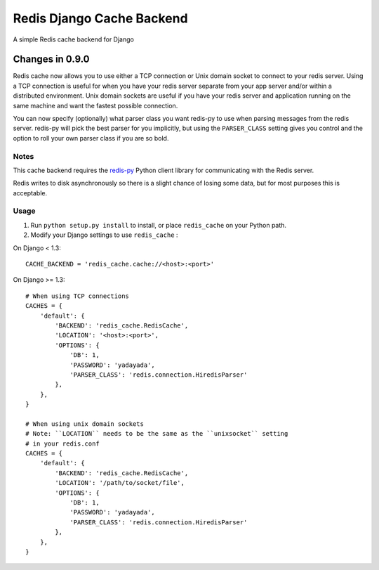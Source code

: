 ==========================
Redis Django Cache Backend
==========================

A simple Redis cache backend for Django

Changes in 0.9.0
================

Redis cache now allows you to use either a TCP connection or Unix domain
socket to connect to your redis server.  Using a TCP connection is useful for
when you have your redis server separate from your app server and/or within
a distributed environment.  Unix domain sockets are useful if you have your
redis server and application running on the same machine and want the fastest
possible connection.

You can now specify (optionally) what parser class you want redis-py to use
when parsing messages from the redis server.  redis-py will pick the best
parser for you implicitly, but using the ``PARSER_CLASS`` setting gives you
control and the option to roll your own parser class if you are so bold.

Notes
-----

This cache backend requires the `redis-py`_ Python client library for
communicating with the Redis server.

Redis writes to disk asynchronously so there is a slight chance
of losing some data, but for most purposes this is acceptable.

Usage
-----

1. Run ``python setup.py install`` to install,
   or place ``redis_cache`` on your Python path.

2. Modify your Django settings to use ``redis_cache`` :

On Django < 1.3::

    CACHE_BACKEND = 'redis_cache.cache://<host>:<port>'

On Django >= 1.3::


    # When using TCP connections
    CACHES = {
        'default': {
            'BACKEND': 'redis_cache.RedisCache',
            'LOCATION': '<host>:<port>',
            'OPTIONS': {
                'DB': 1,
                'PASSWORD': 'yadayada',
                'PARSER_CLASS': 'redis.connection.HiredisParser'
            },
        },
    }

    # When using unix domain sockets
    # Note: ``LOCATION`` needs to be the same as the ``unixsocket`` setting
    # in your redis.conf
    CACHES = {
        'default': {
            'BACKEND': 'redis_cache.RedisCache',
            'LOCATION': '/path/to/socket/file',
            'OPTIONS': {
                'DB': 1,
                'PASSWORD': 'yadayada',
                'PARSER_CLASS': 'redis.connection.HiredisParser'
            },
        },
    }

.. _redis-py: http://github.com/andymccurdy/redis-py/
